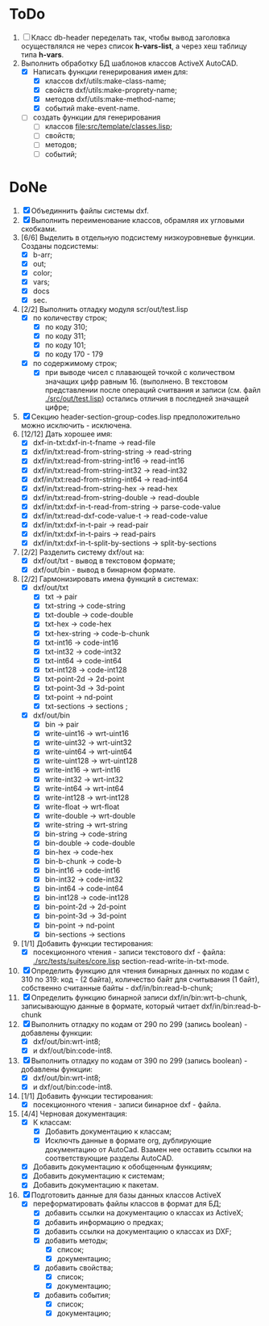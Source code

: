* ToDo
1. [ ] Класс db-header переделать так, чтобы вывод заголовка
   осуществлялся не через список *h-vars-list*, а через хеш таблицу
   типа *h-vars*.
2. Выполнить обработку БД шаблонов классов ActiveX AutoCAD.
   - [X] Написать функции генерирования имен для:
     - [X] классов dxf/utils:make-class-name;
     - [X] свойств dxf/utils:make-proprety-name;
     - [X] методов dxf/utils:make-method-name;
     - [X] событий make-event-name.
   - [ ] создать функции для генерирования
     - [ ] классов  [[file:src/template/classes.lisp]];
     - [ ] свойств;
     - [ ] методов;
     - [ ] событий;


* DoNe 
1. [X] Объединнить файлы системы dxf.
2. [X] Выполнить переименование классов, обрамляя их угловыми
   скобками.
3. [6/6] Выделить в отдельную подсистему низкоуровневые функции. Созданы
   подсистемы:
   - [X] b-arr;
   - [X] out;
   - [X] color;
   - [X] vars;
   - [X] docs
   - [X] sec.
4. [2/2] Выполнить отладку модуля scr/out/test.lisp
   - [X] по количеству строк;
     - [X] по коду 310;
     - [X] по коду 311;
     - [X] по коду 101;
     - [X] по коду 170 - 179
   - [X] по содержимому строк;
     - [X] при выводе чисел с плавающей точкой с количеством значащих
       цифр равным 16. (выполнено. В текстовом представлении после
       операций считвания и записи (см. файл [[./src/out/test.lisp]])
       остались отличия в последней значащей цифре;
5. [X] Секцию header-section-group-codes.lisp предположительно можно
   исключить - исключена.
6. [12/12] Дать хорошее имя:
   - [X] dxf-in-txt:dxf-in-t-fname             -> read-file
   - [X] dxf/in/txt:read-from-string-string    -> read-string
   - [X] dxf/in/txt:read-from-string-int16     -> read-int16
   - [X] dxf/in/txt:read-from-string-int32     -> read-int32
   - [X] dxf/in/txt:read-from-string-int64     -> read-int64
   - [X] dxf/in/txt:read-from-string-hex       -> read-hex
   - [X] dxf/in/txt:read-from-string-double    -> read-double
   - [X] dxf/in/txt:dxf-in-t-read-from-string  -> parse-code-value
   - [X] dxf/in/txt:read-dxf-code-value-t      -> read-code-value
   - [X] dxf/in/txt:dxf-in-t-pair              -> read-pair
   - [X] dxf/in/txt:dxf-in-t-pairs             -> read-pairs
   - [X] dxf/in/txt:dxf-in-t-split-by-sections -> split-by-sections
7. [2/2] Разделить систему dxf/out на:         
   - [X] dxf/out/txt - вывод в текстовом формате;
   - [X] dxf/out/bin - вывод в бинарном формате.
8. [2/2] Гармонизировать имена функций в системах:
   - [X] dxf/out/txt
     - [X] txt            -> pair
     - [X] txt-string     -> code-string
     - [X] txt-double     -> code-double
     - [X] txt-hex        -> code-hex
     - [X] txt-hex-string -> code-b-chunk
     - [X] txt-int16      -> code-int16
     - [X] txt-int32      -> code-int32
     - [X] txt-int64      -> code-int64
     - [X] txt-int128     -> code-int128
     - [X] txt-point-2d   -> 2d-point
     - [X] txt-point-3d   -> 3d-point
     - [X] txt-point      -> nd-point
     - [X] txt-sections   -> sections                     ; 
   - [X] dxf/out/bin
     - [X] bin -> pair
     - [X] write-uint16  -> wrt-uint16 
     - [X] write-uint32  -> wrt-uint32
     - [X] write-uint64  -> wrt-uint64
     - [X] write-uint128 -> wrt-uint128
     - [X] write-int16   -> wrt-int16
     - [X] write-int32   -> wrt-int32
     - [X] write-int64   -> wrt-int64
     - [X] write-int128  -> wrt-int128
     - [X] write-float   -> wrt-float
     - [X] write-double  -> wrt-double
     - [X] write-string  -> wrt-string
     - [X] bin-string    -> code-string
     - [X] bin-double    -> code-double
     - [X] bin-hex       -> code-hex
     - [X] bin-b-chunk   -> code-b
     - [X] bin-int16     -> code-int16
     - [X] bin-int32     -> code-int32
     - [X] bin-int64     -> code-int64
     - [X] bin-int128    -> code-int128
     - [X] bin-point-2d  -> 2d-point
     - [X] bin-point-3d  -> 3d-point
     - [X] bin-point     -> nd-point
     - [X] bin-sections  -> sections    
9. [1/1] Добавить функции тестирования:
   - [X] посекционного чтения - записи текстового dxf - файла:
     [[./src/tests/suites/core.lisp]] section-read-write-in-txt-mode.
10. [X] Определить функцию для чтения бинарных данных по кодам
      с 310 по 319: код - (2 байта), количество байт для
      считывания (1 байт), собственно считанные байты -
      dxf/in/bin:read-b-chunk;
11. [X] Определить функцию бинарной записи dxf/in/bin:wrt-b-chunk,
    записывающую данные в формате, который читает
    dxf/in/bin:read-b-chunk
12. [X] Выполнить отладку по кодам от 290 по 299 (запись boolean) - добавлены функции:
    - [X] dxf/out/bin:wrt-int8;
    - [X] и dxf/out/bin:code-int8.
13. [X] Выполнить отладку по кодам от 390 по 299 (запись boolean) - добавлены функции:
    - [X] dxf/out/bin:wrt-int8;
    - [X] и dxf/out/bin:code-int8.      
14. [1/1] Добавить функции тестирования:
    - [X] посекционного чтения - записи бинарное dxf - файла.
15. [4/4] Черновая документация:
    - [X] К классам:
      - [X] Добавить документацию к классам;
      - [X] Исключть данные в формате org, дублирующие документацию от
        AutoCad. Взамен нее оставить ссылки на соответствующие разделы
        AutoCAD.
    - [X] Добавить документацию к обобщенным функциям;
    - [X] Добавить документацию к системам;
    - [X] Добавить документацию к пакетам.
16. [X] Подготовить данные для базы данных классов ActiveX
    - [X] переформатировать файлы классов в формат для БД;
      - [X] добавить ссылки на документацию о классах из ActiveX;
      - [X] добавить информацию о предках;
      - [X] добавить ссылки на документацию о классах из DXF;
      - [X] добавить методы;
        - [X] список;
        - [X] документацию;       
      - [X] добавить свойства;
        - [X] список;
        - [X] документацию;       
      - [X] добавить события;
        - [X] список;
        - [X] документацию;       
